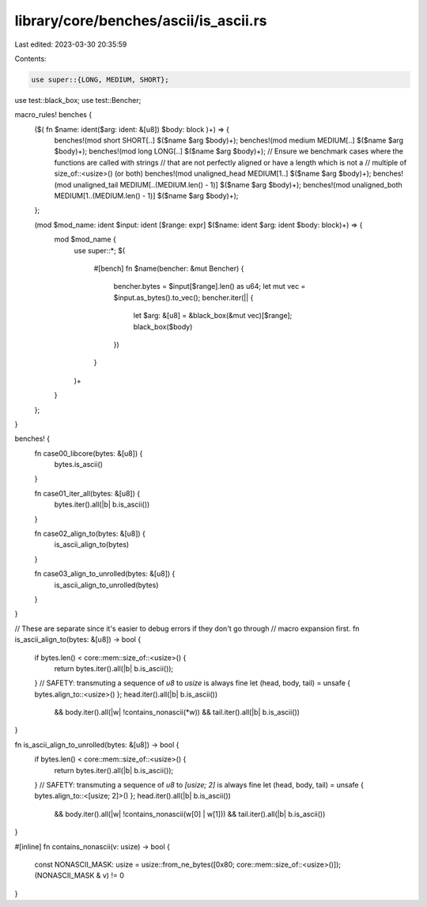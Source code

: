 library/core/benches/ascii/is_ascii.rs
======================================

Last edited: 2023-03-30 20:35:59

Contents:

.. code-block:: rs

    use super::{LONG, MEDIUM, SHORT};
use test::black_box;
use test::Bencher;

macro_rules! benches {
    ($( fn $name: ident($arg: ident: &[u8]) $body: block )+) => {
        benches!(mod short SHORT[..] $($name $arg $body)+);
        benches!(mod medium MEDIUM[..] $($name $arg $body)+);
        benches!(mod long LONG[..] $($name $arg $body)+);
        // Ensure we benchmark cases where the functions are called with strings
        // that are not perfectly aligned or have a length which is not a
        // multiple of size_of::<usize>() (or both)
        benches!(mod unaligned_head MEDIUM[1..] $($name $arg $body)+);
        benches!(mod unaligned_tail MEDIUM[..(MEDIUM.len() - 1)] $($name $arg $body)+);
        benches!(mod unaligned_both MEDIUM[1..(MEDIUM.len() - 1)] $($name $arg $body)+);
    };

    (mod $mod_name: ident $input: ident [$range: expr] $($name: ident $arg: ident $body: block)+) => {
        mod $mod_name {
            use super::*;
            $(
                #[bench]
                fn $name(bencher: &mut Bencher) {
                    bencher.bytes = $input[$range].len() as u64;
                    let mut vec = $input.as_bytes().to_vec();
                    bencher.iter(|| {
                        let $arg: &[u8] = &black_box(&mut vec)[$range];
                        black_box($body)
                    })
                }
            )+
        }
    };
}

benches! {
    fn case00_libcore(bytes: &[u8]) {
        bytes.is_ascii()
    }

    fn case01_iter_all(bytes: &[u8]) {
        bytes.iter().all(|b| b.is_ascii())
    }

    fn case02_align_to(bytes: &[u8]) {
        is_ascii_align_to(bytes)
    }

    fn case03_align_to_unrolled(bytes: &[u8]) {
        is_ascii_align_to_unrolled(bytes)
    }
}

// These are separate since it's easier to debug errors if they don't go through
// macro expansion first.
fn is_ascii_align_to(bytes: &[u8]) -> bool {
    if bytes.len() < core::mem::size_of::<usize>() {
        return bytes.iter().all(|b| b.is_ascii());
    }
    // SAFETY: transmuting a sequence of `u8` to `usize` is always fine
    let (head, body, tail) = unsafe { bytes.align_to::<usize>() };
    head.iter().all(|b| b.is_ascii())
        && body.iter().all(|w| !contains_nonascii(*w))
        && tail.iter().all(|b| b.is_ascii())
}

fn is_ascii_align_to_unrolled(bytes: &[u8]) -> bool {
    if bytes.len() < core::mem::size_of::<usize>() {
        return bytes.iter().all(|b| b.is_ascii());
    }
    // SAFETY: transmuting a sequence of `u8` to `[usize; 2]` is always fine
    let (head, body, tail) = unsafe { bytes.align_to::<[usize; 2]>() };
    head.iter().all(|b| b.is_ascii())
        && body.iter().all(|w| !contains_nonascii(w[0] | w[1]))
        && tail.iter().all(|b| b.is_ascii())
}

#[inline]
fn contains_nonascii(v: usize) -> bool {
    const NONASCII_MASK: usize = usize::from_ne_bytes([0x80; core::mem::size_of::<usize>()]);
    (NONASCII_MASK & v) != 0
}


